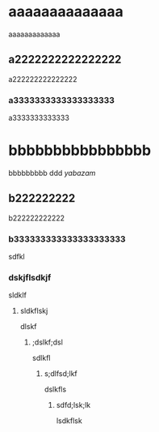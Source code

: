 #+Title Test



* aaaaaaaaaaaaaa
aaaaaaaaaaaaa
** a2222222222222222
a222222222222222
*** a3333333333333333333
a3333333333333
* bbbbbbbbbbbbbbbb
bbbbbbbbb
ddd
[[yabazam.png][yabazam]]
** b222222222
b222222222222
*** b333333333333333333333
sdfkl
*** dskjflsdkjf
sldklf
***** sldkflskj
dlskf
****** ;dslkf;dsl
sdlkfl
******* s;dlfsd;lkf

dslkfls
******** sdfd;lsk;lk

lsdkflsk
